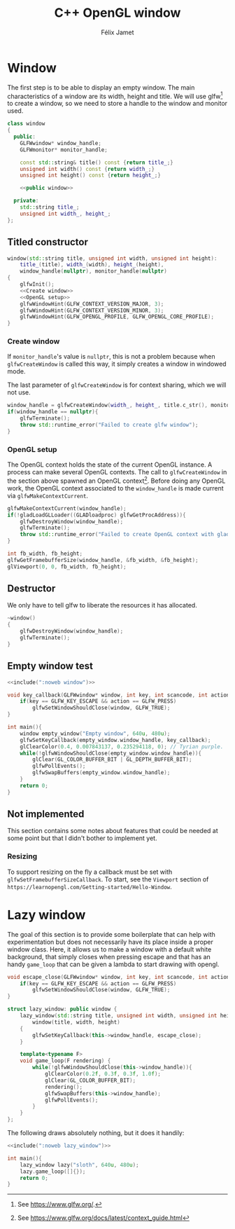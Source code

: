 #+title: C++ OpenGL window
#+author: Félix Jamet

#+property: header-args :eval never :main no

* Prelude :noexport:

#+name: include
#+begin_src sh :var args="" :results output :wrap "src cpp" :eval no-export
./litlib/include.pl "window.org" "$args"
#+end_src

* Window

The first step is to be able to display an empty window.
The main characteristics of a window are its width, height and title.
We will use glfw[fn::See https://www.glfw.org/.] to create a window, so we need to store a handle to the window and monitor used.

#+name: window
#+begin_src cpp :noweb no-export
class window
{
  public:
    GLFWwindow* window_handle;
    GLFWmonitor* monitor_handle;

    const std::string& title() const {return title_;}
    unsigned int width() const {return width_;}
    unsigned int height() const {return height_;}

    <<public window>>

  private:
    std::string title_;
    unsigned int width_, height_;
};
#+end_src
#+depends:window :cpp glad/glad.h GLFW/glfw3.h stdexcept

** Titled constructor

#+begin_src cpp :noweb no-export :noweb-ref "public window"
window(std::string title, unsigned int width, unsigned int height):
    title_(title), width_(width), height_(height),
    window_handle(nullptr), monitor_handle(nullptr)
{
    glfwInit();
    <<Create window>>
    <<OpenGL setup>>
    glfwWindowHint(GLFW_CONTEXT_VERSION_MAJOR, 3);
    glfwWindowHint(GLFW_CONTEXT_VERSION_MINOR, 3);
    glfwWindowHint(GLFW_OPENGL_PROFILE, GLFW_OPENGL_CORE_PROFILE);
}
#+end_src

*** Create window

If =monitor_handle='s value is =nullptr=, this is not a problem because when =glfwCreateWindow= is called this way, it simply creates a window in windowed mode.

The last parameter of =glfwCreateWindow= is for context sharing, which we will not use.
 
#+name: Create window
#+begin_src cpp
window_handle = glfwCreateWindow(width_, height_, title.c_str(), monitor_handle, nullptr);
if(window_handle == nullptr){
    glfwTerminate();
    throw std::runtime_error("Failed to create glfw window");
}
#+end_src

*** OpenGL setup

The OpenGL context holds the state of the current OpenGL instance.
A process can make several OpenGL contexts.
The call to =glfwCreateWindow= in the section above spawned an OpenGL context[fn:: See https://www.glfw.org/docs/latest/context_guide.html].
Before doing any OpenGL work, the OpenGL context associated to the =window_handle= is made current via =glfwMakeContextCurrent=.

#+name: OpenGL setup
#+begin_src cpp
glfwMakeContextCurrent(window_handle);
if(!gladLoadGLLoader((GLADloadproc) glfwGetProcAddress)){
    glfwDestroyWindow(window_handle);
    glfwTerminate();
    throw std::runtime_error("Failed to create OpenGL context with glad");
}

int fb_width, fb_height;
glfwGetFramebufferSize(window_handle, &fb_width, &fb_height);
glViewport(0, 0, fb_width, fb_height);
#+end_src

** Destructor

We only have to tell glfw to liberate the resources it has allocated.
#+begin_src cpp :noweb-ref "public window"
~window()
{
    glfwDestroyWindow(window_handle);
    glfwTerminate();
}
#+end_src

** Empty window test

#+begin_src cpp :noweb no-export :eval yes :flags -I include -ldl -lGL -lglfw src/glad.c
<<include(":noweb window")>>

void key_callback(GLFWwindow* window, int key, int scancode, int action, int mods){
    if(key == GLFW_KEY_ESCAPE && action == GLFW_PRESS)
        glfwSetWindowShouldClose(window, GLFW_TRUE);
}

int main(){
    window empty_window("Empty window", 640u, 480u);
    glfwSetKeyCallback(empty_window.window_handle, key_callback);
    glClearColor(0.4, 0.007843137, 0.235294118, 0); // Tyrian purple.
    while(!glfwWindowShouldClose(empty_window.window_handle)){
        glClear(GL_COLOR_BUFFER_BIT | GL_DEPTH_BUFFER_BIT);
        glfwPollEvents();
        glfwSwapBuffers(empty_window.window_handle);
    }
    return 0;
}
#+end_src

#+RESULTS:
:results:
:end:

** Not implemented

This section contains some notes about features that could be needed at some point but that I didn't bother to implement yet.

*** Resizing

To support resizing on the fly a callback must be set with =glfwSetFramebufferSizeCallback=.
To start, see the =Viewport= section of =https://learnopengl.com/Getting-started/Hello-Window=.

* Lazy window

The goal of this section is to provide some boilerplate that can help with experimentation but does not necessarily have its place inside a proper window class.
Here, it allows us to make a window with a default white background, that simply closes when pressing escape and that has an handy =game_loop= that can be given a lambda to start drawing with opengl.

#+name: lazy_window
#+begin_src cpp
void escape_close(GLFWwindow* window, int key, int scancode, int action, int mods){
    if(key == GLFW_KEY_ESCAPE && action == GLFW_PRESS)
        glfwSetWindowShouldClose(window, GLFW_TRUE);
}

struct lazy_window: public window {
    lazy_window(std::string title, unsigned int width, unsigned int height):
        window(title, width, height)
    {
        glfwSetKeyCallback(this->window_handle, escape_close);
    }

    template<typename F>
    void game_loop(F rendering) {
        while(!glfwWindowShouldClose(this->window_handle)){
            glClearColor(0.2f, 0.3f, 0.3f, 1.0f);
            glClear(GL_COLOR_BUFFER_BIT);
            rendering();
            glfwSwapBuffers(this->window_handle);
            glfwPollEvents();
        }
    }
};
#+end_src
#+depends:lazy_window :noweb window

The following draws absolutely nothing, but it does it handily:
#+begin_src cpp :noweb no-export :eval yes :flags -I include -ldl -lGL -lglfw src/glad.c
<<include(":noweb lazy_window")>>

int main(){
    lazy_window lazy("sloth", 640u, 480u);
    lazy.game_loop([]{});
    return 0;
}
#+end_src

#+RESULTS:
:results:
:end:

